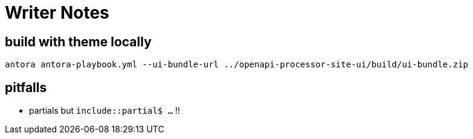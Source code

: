 = Writer Notes

== build with theme locally

    antora antora-playbook.yml --ui-bundle-url ../openapi-processor-site-ui/build/ui-bundle.zip

== pitfalls

* partials but `include::partial$ ...` !!

